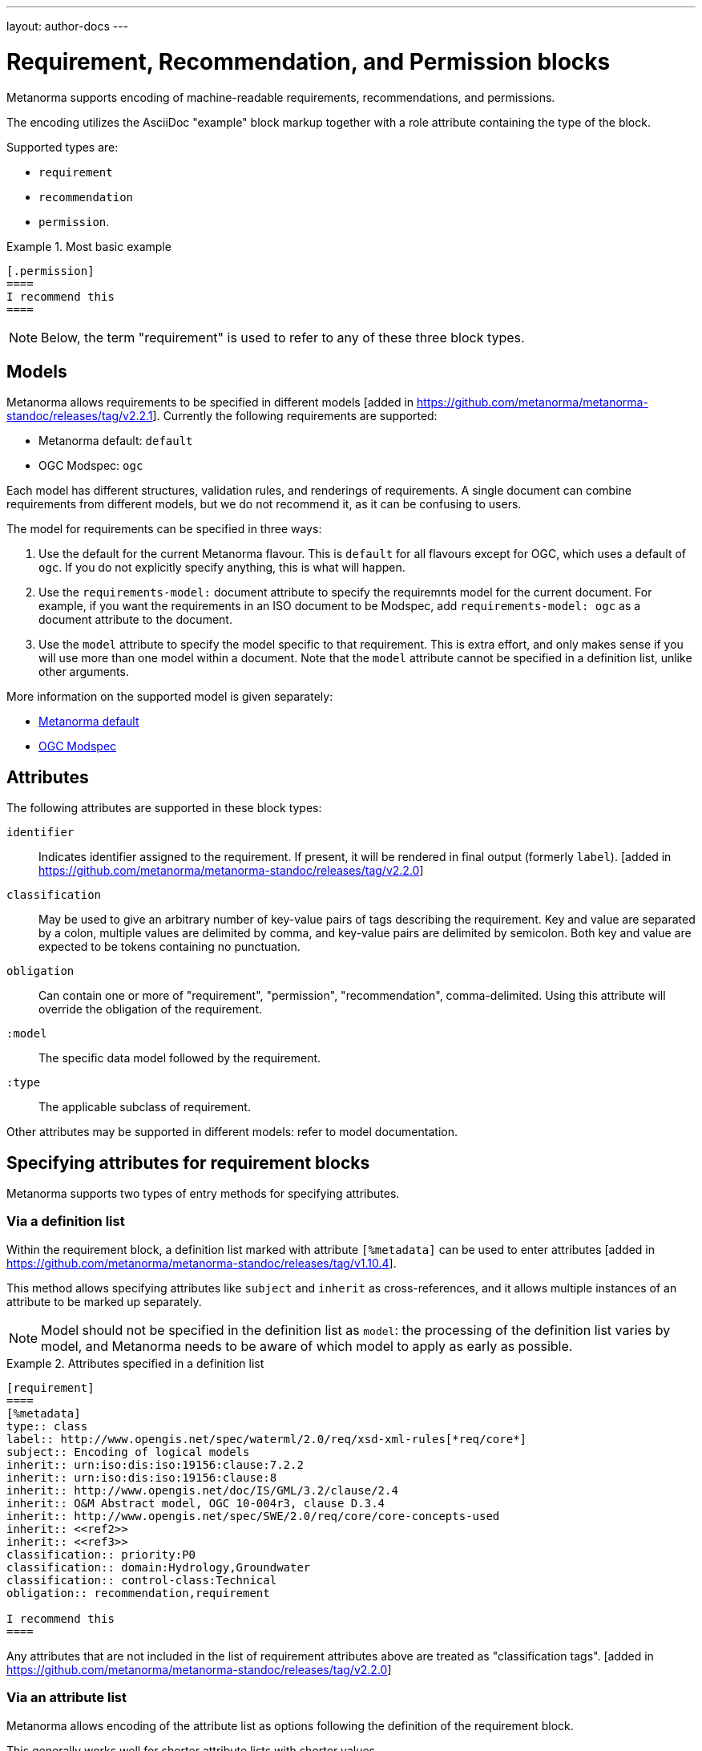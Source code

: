 ---
layout: author-docs
---

= Requirement, Recommendation, and Permission blocks

Metanorma supports encoding of machine-readable requirements, recommendations,
and permissions.

The encoding utilizes the AsciiDoc "example" block markup together with a role
attribute containing the type of the block.

Supported types are:

* `requirement`
* `recommendation`
* `permission`.

[example]
.Most basic example
======
[source,asciidoc]
----
[.permission]
====
I recommend this
====
----
======

NOTE: Below, the term "requirement" is used to refer to any of these three block
types.

== Models

Metanorma allows requirements to be specified in different 
models [added in https://github.com/metanorma/metanorma-standoc/releases/tag/v2.2.1]. Currently
the following requirements are supported:

* Metanorma default: `default`
* OGC Modspec: `ogc`

Each model has different structures, validation rules, and renderings of requirements. A single document
can combine requirements from different models, but we do not recommend it, as it can be confusing to users.

The model for requirements can be specified in three ways:

. Use the default for the current Metanorma flavour. This is `default` for all flavours except for OGC, which
uses a default of `ogc`. If you do not explicitly specify anything, this is what will happen.
. Use the `requirements-model:` document attribute to specify the requiremnts model for the current document.
For example, if you want the requirements in an ISO document to be Modspec, add `requirements-model: ogc`
as a document attribute to the document.
. Use the `model` attribute to specify the model specific to that requirement. This is extra effort, and only
makes sense if you will use more than one model within a document. Note that the `model` attribute cannot be
specified in a definition list, unlike other arguments.

More information on the supported model is given separately:

* link:author/topics/document-format/requirements-default[Metanorma default]
* link:author/topics/document-format/requirements-modspec[OGC Modspec]

== Attributes

The following attributes are supported in these block types:

`identifier`:: Indicates identifier assigned to the requirement.
If present, it will be rendered in final output (formerly `label`). [added in https://github.com/metanorma/metanorma-standoc/releases/tag/v2.2.0]

`classification`:: May be used to give an arbitrary number of key-value pairs of tags describing
the requirement. Key and value are separated by a colon, multiple values are delimited by comma,
and key-value pairs are delimited by semicolon.
Both key and value are expected to be tokens containing no punctuation.

`obligation`:: Can contain one or more of "requirement", "permission", "recommendation",
comma-delimited. Using this attribute will override the obligation of the requirement.

`:model`:: The specific data model followed by the requirement.

`:type`:: The applicable subclass of requirement.

Other attributes may be supported in different models: refer to model documentation.

== Specifying attributes for requirement blocks

Metanorma supports two types of entry methods for specifying attributes.

=== Via a definition list

Within the requirement block, a definition list marked with attribute
`[%metadata]` can be used to enter
attributes [added in https://github.com/metanorma/metanorma-standoc/releases/tag/v1.10.4].

This method allows specifying attributes like `subject` and `inherit` as cross-references,
and it allows multiple instances of an attribute to be marked up separately.

NOTE: Model should not be specified in the definition list as `model`: the processing
of the definition list varies by model, and Metanorma needs to be aware of which
model to apply as early as possible.

[example]
.Attributes specified in a definition list
======
[source,asciidoc,model=ogc]
----
[requirement]
====
[%metadata]
type:: class
label:: http://www.opengis.net/spec/waterml/2.0/req/xsd-xml-rules[*req/core*]
subject:: Encoding of logical models
inherit:: urn:iso:dis:iso:19156:clause:7.2.2
inherit:: urn:iso:dis:iso:19156:clause:8
inherit:: http://www.opengis.net/doc/IS/GML/3.2/clause/2.4
inherit:: O&M Abstract model, OGC 10-004r3, clause D.3.4
inherit:: http://www.opengis.net/spec/SWE/2.0/req/core/core-concepts-used
inherit:: <<ref2>>
inherit:: <<ref3>>
classification:: priority:P0
classification:: domain:Hydrology,Groundwater
classification:: control-class:Technical
obligation:: recommendation,requirement

I recommend this
====
----
======

Any attributes that are not included in the list of requirement attributes above
are treated as "classification tags". [added in https://github.com/metanorma/metanorma-standoc/releases/tag/v2.2.0]


=== Via an attribute list

Metanorma allows encoding of the attribute list as options following the
definition of the requirement block.

This generally works well for shorter attribute lists with shorter values.

NOTE: The length can be a concern!

[example]
.Attributes specified in an option list
=====
[source,asciidoc]
-----
[requirement,model=ogc,type="class",label="http://www.opengis.net/spec/waterml/2.0/req/xsd-xml-rules[*req/core*]",subject="Encoding of logical models",inherit="urn:iso:dis:iso:19156:clause:7.2.2;urn:iso:dis:iso:19156:clause:8;http://www.opengis.net/doc/IS/GML/3.2/clause/2.4;O&M Abstract model, OGC 10-004r3, clause D.3.4;http://www.opengis.net/spec/SWE/2.0/req/core/core-concepts-used",classification="priority:P0;domain:Hydrology,Groundwater;control-class:Technical",obligation="recommendation,requirement"]
====
inherit:[<<ref2>>]
inherit:[<<ref3>>]
I recommend this
====
-----
=====


== Nested blocks

Metanorma requirements can be nested by adding one more delimiter symbol than
its containing block.

NOTE: Therefore nested requirements are marked up just like nested examples.

[example]
.Nested recommendations
======
[source,asciidoc]
----
[.permission]
====
I permit this
=====
Example 2
=====
[.permission]
=====
I also permit this
=====
====
----
======


== Named blocks and descriptions

The internal structure of a requirement can be encoded in order to make it
machine-readable, although this is not expected to be reflected in rendering.

The internal structure of requirements is encoded using open blocks,
or [added in https://github.com/metanorma/metanorma-standoc/releases/tag/v1.10.6]
example blocks,
which are marked up with a succession of two or more hyphens, rather than equals signs.

Each block needs to be named with the kind of component it contains
as a role attribute; the kinds of permitted component vary by requirements model.

[example]
.An example of a requirement with four components, in the Default requirements model
======
[source,asciidoc]
----
[.requirement]
====
[.specification]
--
This is a formal specification
--

[.measurement-target]
=====
This is a measurement target
=====

[.verification]
--
This is a verification step
--

[.import]
--
This is a code stub
--

====
----
======

The combination of example markup and open block markup  allows us to combine
nested requirements with internal structure for the nested requirements:

[example]
.An example of nested requirements with components
======
[source,asciidoc]
-----
[.requirement,label="requirement A"]
====

[.requirement,label="requirement A1"]
=====

[.specification]
--
This is a formal specification
--

=====

[.requirement,label="requirement A2"]
=====

[.measurement-target]
--
This is a measurement target
--

=====

====
-----
======

Any text not wrapped in a named open block is considered to be part of a description.

Any text in a named open block allowed under Metanorma is considered to be a separate
subpart of the requirement. These blocks can have types, referring to the conventions
or computer frameworks that they follow. They are given by setting the `type` attribute
on the open block:

[example]
.An example of mixed descriptions and typed open blocks
=====
[source,asciidoc]
-----
[.requirement,label="requirement A"]
====

This is some descriptive text.

[.specification,type=EBNF]
--
This is a formal specification in EBNF
--

This is some more descriptive text.

====
-----
=====


Text in a named open block may be include or consist of machine-readable code; any such
code needs to be wrapped in turn in a source code element, which is expected to
contain an attribute giving the computer language the block is expressed in.
(The notion of "language" may be expanded to include a particular computer framework
that the code is to be run under.)
`[sourcecode,text]` is taken as meaning that the block is still human readable.
The language of a source code block is likely to be distinct from the type of named block
it is contained in.

[example]
.An example of machine-readable code in a specification
=====
[source,asciidoc]
-----
[.requirement,label="requirement A"]
====

This is some descriptive text.

[.verification,type=heuristic]
--
[source,ruby]
----
instances.each do |i|
  warn "uh-oh" if i > 5
end
----
--

====
-----
=====


By default, both named blocks and descriptions will be included in final output.
Often, though not always, named blocks contain machine-readable code which is not
intended to be included in the output, but is supplemental to the human-readable
description. That is signalled through the options attribute `exclude` on the named block.

[example]
.An example of a complex recommendation with named blocks
=====
[source,asciidoc]
-----
[.recommendation,label="/ogc/recommendation/wfs/2",subject="user"]
====
I recommend _this_.
[.specification,type="tabular"]
--
This is the object of the recommendation:
|===
|Object |Value
|Mission | Accomplished
|===
--
As for the measurement targets,
[.measurement-target]
--
The measurement target shall be measured as:
[stem]
++++
r/1 = 0
++++
--
[.verification,type="comprehensive"]
--
The following code will be run for verification:
[source,CoreRoot]
----
CoreRoot(success): HttpResponse
if (success)
  recommendation(label: success-response)
end
----
--

[.import%exclude]
--
[source,CoreRoot]
----
success-response()
----
--
====
-----
=====

